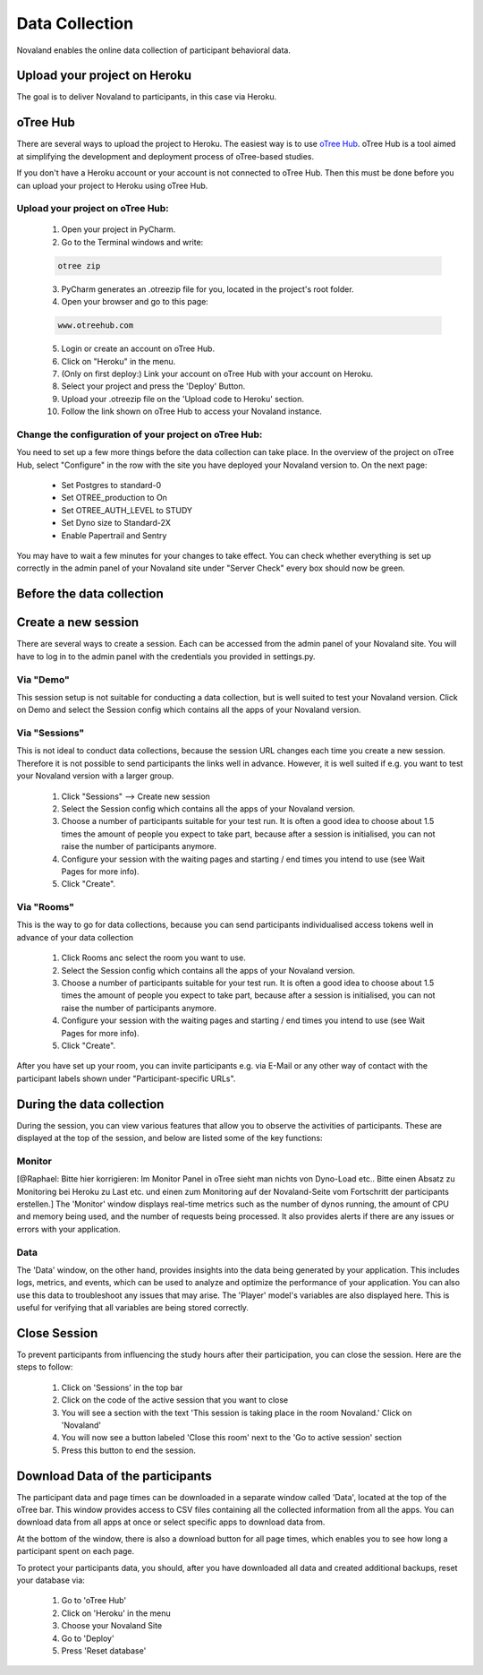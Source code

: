 ======================
Data Collection
======================
Novaland enables the online data collection of participant behavioral data.

Upload your project on Heroku
================================
The goal is to deliver Novaland to participants, in this case via Heroku.

oTree Hub
==================================
There are several ways to upload the project to Heroku.
The easiest way is to use `oTree Hub <https://www.otreehub.com>`_.
oTree Hub is a tool aimed at simplifying the development and deployment process of oTree-based studies.

If you don't have a Heroku account or your account is not connected to oTree Hub.
Then this must be done before you can upload your project to Heroku using oTree Hub.

.. _data-collection-page:

Upload your project on oTree Hub:
________________________________

    1. Open your project in PyCharm.
    2. Go to the Terminal windows and write:

    .. code-block:: console

        otree zip

    3. PyCharm generates an .otreezip file for you, located in the project's root folder.

    4. Open your browser and go to this page:

    .. code-block:: console

        www.otreehub.com

    5. Login or create an account on oTree Hub.

    6. Click on "Heroku" in the menu.
    7. (Only on first deploy:) Link your account on oTree Hub with your account on Heroku.
    8. Select your project and press the 'Deploy' Button.
    9. Upload your .otreezip file on the 'Upload code to Heroku' section.
    10. Follow the link shown on oTree Hub to access your Novaland instance.

Change the configuration of your project on oTree Hub:
________________________________

You need to set up a few more things before the data collection can take place.
In the overview of the project on oTree Hub, select "Configure" in the row with the site you have deployed your Novaland version to.
On the next page:
    - Set Postgres to standard-0
    - Set OTREE_production to On
    - Set OTREE_AUTH_LEVEL to STUDY
    - Set Dyno size to Standard-2X
    - Enable Papertrail and Sentry
You may have to wait a few minutes for your changes to take effect.
You can check whether everything is set up correctly in the admin panel of your Novaland site under "Server Check" every box should now be green.

Before the data collection
=========================

Create a new session
=====================
There are several ways to create a session.
Each can be accessed from the admin panel of your Novaland site.
You will have to log in to the admin panel with the credentials you provided in settings.py.

Via "Demo"
_______________

This session setup is not suitable for conducting a data collection, but is well suited to test your Novaland version.
Click on Demo and select the Session config which contains all the apps of your Novaland version.

Via "Sessions"
______________

This is not ideal to conduct data collections, because the session URL changes each time you create a new session.
Therefore it is not possible to send participants the links well in advance.
However, it is well suited if e.g. you want to test your Novaland version with a larger group.

    1. Click "Sessions" --> Create new session
    2. Select the Session config which contains all the apps of your Novaland version.
    3. Choose a number of participants suitable for your test run. It is often a good idea to choose about 1.5 times the amount of people you expect to take part, because after a session is initialised, you can not raise the number of participants anymore.
    4. Configure your session with the waiting pages and starting / end times you intend to use (see Wait Pages for more info).
    5. Click "Create".

Via "Rooms"
_______________

This is the way to go for data collections, because you can send participants individualised access tokens well in advance of your data collection

    1. Click Rooms anc select the room you want to use.
    2. Select the Session config which contains all the apps of your Novaland version.
    3. Choose a number of participants suitable for your test run. It is often a good idea to choose about 1.5 times the amount of people you expect to take part, because after a session is initialised, you can not raise the number of participants anymore.
    4. Configure your session with the waiting pages and starting / end times you intend to use (see Wait Pages for more info).
    5. Click "Create".


After you have set up your room, you can invite participants e.g.
via E-Mail or any other way of contact with the participant labels shown under "Participant-specific URLs".

During the data collection
=======================

During the session, you can view various features that allow you to observe the activities of participants.
These are displayed at the top of the session, and below are listed some of the key functions:

Monitor
_________________
[@Raphael: Bitte hier korrigieren: Im Monitor Panel in oTree sieht man nichts von Dyno-Load etc.. Bitte einen Absatz
zu Monitoring bei Heroku zu Last etc. und einen zum Monitoring auf der Novaland-Seite vom Fortschritt der participants erstellen.]
The 'Monitor' window displays real-time metrics such as the number of dynos running, the amount of CPU and memory being used, and the number of requests being processed.
It also provides alerts if there are any issues or errors with your application.

Data
___________________
The 'Data' window, on the other hand, provides insights into the data being generated by your application.
This includes logs, metrics, and events, which can be used to analyze and optimize the performance of your application.
You can also use this data to troubleshoot any issues that may arise.
The 'Player' model's variables are also displayed here.
This is useful for verifying that all variables are being stored correctly.

Close Session
===================
To prevent participants from influencing the study hours after their participation, you can close the session.
Here are the steps to follow:

    1. Click on 'Sessions' in the top bar
    2. Click on the code of the active session that you want to close
    3. You will see a section with the text 'This session is taking place in the room Novaland.' Click on 'Novaland'
    4. You will now see a button labeled 'Close this room' next to the 'Go to active session' section
    5. Press this button to end the session.

Download Data of the participants
=========================================
The participant data and page times can be downloaded in a separate window called 'Data', located at the top of the oTree bar.
This window provides access to CSV files containing all the collected information from all the apps.
You can download data from all apps at once or select specific apps to download data from.

At the bottom of the window, there is also a download button for all page times, which enables you to see how long a participant spent on each page.

To protect your participants data, you should, after you have downloaded all data and created additional backups,
reset your database via:

    1. Go to 'oTree Hub'
    2. Click on 'Heroku' in the menu
    3. Choose your Novaland Site
    4. Go to 'Deploy'
    5. Press 'Reset database'
